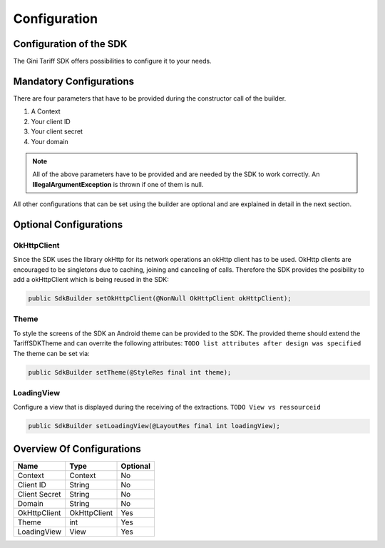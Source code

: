 .. _configuration:

=============
Configuration
=============


Configuration of the SDK
========================

The Gini Tariff SDK offers possibilities to configure it to your needs.

Mandatory Configurations
========================

There are four parameters that have to be provided during the constructor call of the builder.

#. A Context
#. Your client ID
#. Your client secret
#. Your domain


.. note:: All of the above parameters have to be provided and are needed by the SDK to work correctly. An **IllegalArgumentException** is thrown if one of them is null.

All other configurations that can be set using the builder are optional and are explained in detail in the next section.

Optional Configurations
=======================

OkHttpClient
------------

Since the SDK uses the library okHttp for its network operations an okHttp client has to be used.
OkHttp clients are encouraged to be singletons due to caching, joining and canceling of calls.
Therefore the SDK provides the posibility to add a okHttpClient which is being reused in the SDK:

.. code-block:: java

  public SdkBuilder setOkHttpClient(@NonNull OkHttpClient okHttpClient);

Theme
-----

To style the screens of the SDK an Android theme can be provided to the SDK.
The provided theme should extend the TariffSDKTheme and can overrite the following attributes:
``TODO list attributes after design was specified``
The theme can be set via:

.. code-block:: java

  public SdkBuilder setTheme(@StyleRes final int theme);

LoadingView
-----------

Configure a view that is displayed during the receiving of the extractions. ``TODO View vs ressourceid``

.. code-block:: java

  public SdkBuilder setLoadingView(@LayoutRes final int loadingView);


Overview Of Configurations
==========================

==================   ============   ============
Name                 Type           Optional
==================   ============   ============
Context              Context        No
Client ID            String         No
Client Secret        String         No
Domain               String         No
OkHttpClient         OkHttpClient   Yes
Theme                int            Yes
LoadingView          View           Yes
==================   ============   ============
